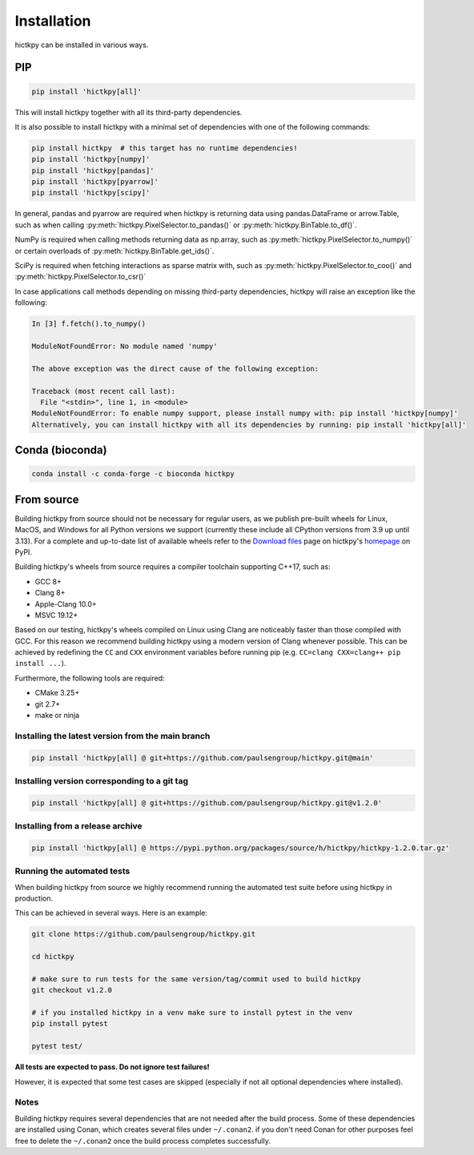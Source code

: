..
   Copyright (C) 2023 Roberto Rossini <roberros@uio.no>
   SPDX-License-Identifier: MIT

Installation
############

hictkpy can be installed in various ways.

PIP
---

.. code-block:: bash

  pip install 'hictkpy[all]'

This will install hictkpy together with all its third-party dependencies.

It is also possible to install hictkpy with a minimal set of dependencies with one of the following commands:

.. code-block:: bash

  pip install hictkpy  # this target has no runtime dependencies!
  pip install 'hictkpy[numpy]'
  pip install 'hictkpy[pandas]'
  pip install 'hictkpy[pyarrow]'
  pip install 'hictkpy[scipy]'


In general, pandas and pyarrow are required when hictkpy is returning data using pandas.DataFrame or arrow.Table, such as when calling :py:meth:`hictkpy.PixelSelector.to_pandas()` or :py:meth:`hictkpy.BinTable.to_df()`.

NumPy is required when calling methods returning data as np.array, such as :py:meth:`hictkpy.PixelSelector.to_numpy()` or certain overloads of :py:meth:`hictkpy.BinTable.get_ids()`.

SciPy is required when fetching interactions as sparse matrix with, such as :py:meth:`hictkpy.PixelSelector.to_coo()` and :py:meth:`hictkpy.PixelSelector.to_csr()`

In case applications call methods depending on missing third-party dependencies, hictkpy will raise an exception like the following:

.. code-block:: ipythonconsole

  In [3] f.fetch().to_numpy()

  ModuleNotFoundError: No module named 'numpy'

  The above exception was the direct cause of the following exception:

  Traceback (most recent call last):
    File "<stdin>", line 1, in <module>
  ModuleNotFoundError: To enable numpy support, please install numpy with: pip install 'hictkpy[numpy]'
  Alternatively, you can install hictkpy with all its dependencies by running: pip install 'hictkpy[all]'

Conda (bioconda)
----------------

.. code-block:: bash

  conda install -c conda-forge -c bioconda hictkpy

From source
-----------

Building hictkpy from source should not be necessary for regular users, as we publish pre-built wheels for Linux, MacOS, and Windows for all Python versions we support (currently these include all CPython versions from 3.9 up until 3.13). For a complete and up-to-date list of available wheels refer to the `Download files <https://pypi.org/project/hictkpy/#files>`_ page on hictkpy's `homepage <https://pypi.org/project/hictkpy/>`_ on PyPI.

Building hictkpy's wheels from source requires a compiler toolchain supporting C++17, such as:

* GCC 8+
* Clang 8+
* Apple-Clang 10.0+
* MSVC 19.12+

Based on our testing, hictkpy's wheels compiled on Linux using Clang are noticeably faster than those compiled with GCC.
For this reason we recommend building hictkpy using a modern version of Clang whenever possible.
This can be achieved by redefining the ``CC`` and ``CXX`` environment variables before running pip (e.g. ``CC=clang CXX=clang++ pip install ...``).

Furthermore, the following tools are required:

* CMake 3.25+
* git 2.7+
* make or ninja


Installing the latest version from the main branch
^^^^^^^^^^^^^^^^^^^^^^^^^^^^^^^^^^^^^^^^^^^^^^^^^^

.. code-block:: bash

  pip install 'hictkpy[all] @ git+https://github.com/paulsengroup/hictkpy.git@main'

Installing version corresponding to a git tag
^^^^^^^^^^^^^^^^^^^^^^^^^^^^^^^^^^^^^^^^^^^^^

.. code-block:: bash

  pip install 'hictkpy[all] @ git+https://github.com/paulsengroup/hictkpy.git@v1.2.0'

Installing from a release archive
^^^^^^^^^^^^^^^^^^^^^^^^^^^^^^^^^

.. code-block:: bash

  pip install 'hictkpy[all] @ https://pypi.python.org/packages/source/h/hictkpy/hictkpy-1.2.0.tar.gz'

Running the automated tests
^^^^^^^^^^^^^^^^^^^^^^^^^^^

When building hictkpy from source we highly recommend running the automated test suite before using hictkpy in production.

This can be achieved in several ways. Here is an example:

.. code-block:: bash

  git clone https://github.com/paulsengroup/hictkpy.git

  cd hictkpy

  # make sure to run tests for the same version/tag/commit used to build hictkpy
  git checkout v1.2.0

  # if you installed hictkpy in a venv make sure to install pytest in the venv
  pip install pytest

  pytest test/

**All tests are expected to pass. Do not ignore test failures!**

However, it is expected that some test cases are skipped (especially if not all optional dependencies where installed).

Notes
^^^^^

Building hictkpy requires several dependencies that are not needed after the build process.
Some of these dependencies are installed using Conan, which creates several files under ``~/.conan2``. if you don't need Conan for other purposes feel free to delete the ``~/.conan2`` once the build process completes successfully.
